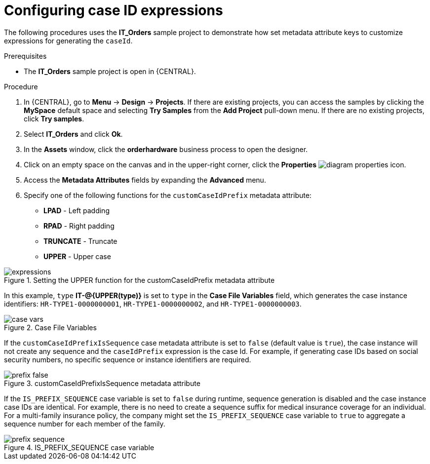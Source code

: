 [id='case-management-case-key-expression-proc-{context}']
= Configuring case ID expressions

The following procedures uses the *IT_Orders* sample project to demonstrate how set metadata attribute keys to customize expressions for generating the `caseId`.

.Prerequisites
* The *IT_Orders* sample project is open in {CENTRAL}.

.Procedure
. In {CENTRAL}, go to *Menu* -> *Design* -> *Projects*. If there are existing projects, you can access the samples by clicking the *MySpace* default space and selecting *Try Samples* from the *Add Project* pull-down menu. If there are no existing projects, click *Try samples*.
. Select *IT_Orders* and click *Ok*.
. In the *Assets* window, click the *orderhardware* business process to open the designer.
. Click on an empty space on the canvas and in the upper-right corner, click the *Properties* image:getting-started/diagram_properties.png[] icon.
. Access the *Metadata Attributes* fields by expanding the *Advanced* menu.
. Specify one of the following functions for the `customCaseIdPrefix` metadata attribute:

* *LPAD* - Left padding
* *RPAD* - Right padding
* *TRUNCATE* - Truncate
* *UPPER* - Upper case

.Setting the UPPER function for the customCaseIdPrefix metadata attribute
image::cases/expressions.png[]

In this example, `type` *IT-@{UPPER(type)}* is set to `type` in the *Case File Variables* field, which generates the case instance identifiers: `HR-TYPE1-0000000001`, `HR-TYPE1-0000000002`, and `HR-TYPE1-0000000003`.

.Case File Variables
image::cases/case-vars.png[]

If the `customCaseIdPrefixIsSequence` case metadata attribute is set to `false` (default value is `true`), the case instance will not create any sequence and the `caseIdPrefix` expression is the case Id. For example, if generating case IDs based on social security numbers, no specific sequence or instance identifiers are required.

.customCaseIdPrefixIsSequence metadata attribute
image::cases/prefix-false.png[]

If the `IS_PREFIX_SEQUENCE` case variable is set to `false` during runtime, sequence generation is disabled and the case instance case IDs are identical. For example, there is no need to create a sequence suffix for medical insurance coverage for an individual. For a multi-family insurance policy, the company might set the `IS_PREFIX_SEQUENCE` case variable to `true` to aggregate a sequence number for each member of the family.

.IS_PREFIX_SEQUENCE case variable
image::cases/prefix-sequence.png[]
